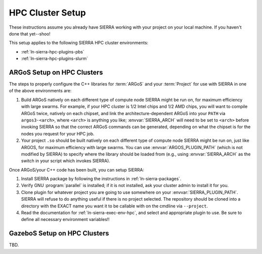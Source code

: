 .. _ln-sierra-tutorials-hpc-cluster-setup:

=================
HPC Cluster Setup
=================

These instructions assume you already have SIERRA working with your project on
your local machine. If you haven't done that yet--shoo!

This setup applies to the following SIERRA HPC cluster environments:

- :ref:`ln-sierra-hpc-plugins-pbs`
- :ref:`ln-sierra-hpc-plugins-slurm`

ARGoS Setup on HPC Clusters
===========================

The steps to properly configure the C++ libraries for :term:`ARGoS` and your
:term:`Project` for use with SIERRA in one of the above environments are:

#. Build ARGoS natively on each different type of compute node SIERRA might be
   run on, for maximum efficiency with large swarms. For example, if your HPC
   cluster is 1/2 Intel chips and 1/2 AMD chips, you will want to compile ARGoS
   twice, natively on each chipset, and link the architecture-dependent ARGoS
   into your ``PATH`` via ``argos3-<arch>``, where ``<arch>`` is anything you
   like; :envvar:`SIERRA_ARCH` will need to be set to ``<arch>`` before invoking
   SIERRA so that the correct ARGoS commands can be generated, depending on what
   the chipset is for the nodes you request for your HPC job.

#. Your project ``.so`` should be built natively on each different type of
   compute node SIERRA might be run on, just like ARGOS, for maximum efficiency
   with large swarms. You can use :envvar:`ARGOS_PLUGIN_PATH` (which is not
   modified by SIERRA) to specify where the library should be loaded from (e.g.,
   using :envvar:`SIERRA_ARCH` as the switch in your script which invokes
   SIERRA).

Once ARGoS/your C++ code has been built, you can setup SIERRA:

#. Install SIERRA package by following the instructions in :ref:`ln-sierra-packages`.

#. Verify GNU :program:`parallel` is installed; if it is not installed, ask your
   cluster admin to install it for you.

#. Clone plugin for whatever project you are going to use somewhere on your
   :envvar:`SIERRA_PLUGIN_PATH`. SIERRA will refuse to do anything useful if
   there is no project selected. The repository should be cloned into a
   directory with the EXACT name you want it to be callable with on the cmdline
   via ``--project``.

#. Read the documentation for :ref:`ln-sierra-exec-env-hpc`, and select and
   appropriate plugin to use. Be sure to define all necessary environment
   variables!!

GazeboS Setup on HPC Clusters
=============================

TBD.
